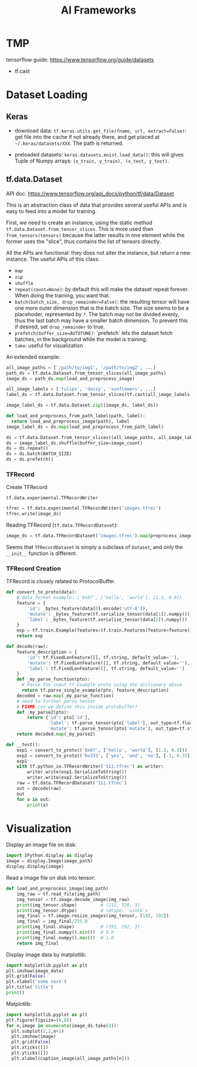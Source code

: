 #+TITLE: AI Frameworks

* TMP
tensorflow guide: https://www.tensorflow.org/guide/datasets
- tf.cast

* Dataset Loading
** Keras

- download data: =tf.keras.utils.get_file(fname, url, extract=False)=:
  get file into the cache if not already there, and get placed at
  =~/.keras/datasets/XXX=. The path is returned.

- preloaded datasets: =keras.datasets.mnist.load_data()=: this will
  gives Tuple of Numpy arrays: =(x_train, y_train), (x_test, y_test)=.
** tf.data.Dataset
API doc: https://www.tensorflow.org/api_docs/python/tf/data/Dataset

This is an abstraction class of data that provides several useful APIs
and is easy to feed into a model for training. 


First, we need to create an instance, using the static method
=tf.data.Dataset.from_tensor_slices=. This is more used than
=from_tensors(tensors)= because the latter results in one element
while the former uses the "slice", thus contains the list of tensors
directly.

All the APIs are functional: they does not alter the instance, but
return a new instance. The useful APIs of this class:
- =map=
- =zip=
- =shuffle=
- =repeat(count=None)=: by default this will make the dataset repeat
  forever. When doing the training, you want that.
- =batch(batch_size, drop_remainder=False)=: the resulting tensor will
  have one more outer dimension that is the batch size. The size seems
  to be a placehoder, represented by =?=. The batch may not be divided
  evenly, thus the last batch may have a smaller batch dimension. To
  prevent this if desired, set =drop_remainder= to true.
- =prefetch(buffer_size=AUTOTUNE)=: `prefetch` lets the dataset fetch
  batches, in the background while the model is training.
- =take=: useful for visualization

An extended example:

#+BEGIN_SRC python
all_image_paths = ['/path/to/img1', '/path/to/img2', ...]
path_ds = tf.data.Dataset.from_tensor_slices(all_image_paths)
image_ds = path_ds.map(load_and_preprocess_image)

all_image_labels = ['tulips', 'daisy', 'sunflowers', ...]
label_ds = tf.data.Dataset.from_tensor_slices(tf.cast(all_image_labels, tf.int64))

image_label_ds = tf.data.Dataset.zip((image_ds, label_ds))

def load_and_preprocess_from_path_label(path, label):
  return load_and_preprocess_image(path), label
image_label_ds = ds.map(load_and_preprocess_from_path_label)

ds = tf.data.Dataset.from_tensor_slices((all_image_paths, all_image_labels))
ds = image_label_ds.shuffle(buffer_size=image_count)
ds = ds.repeat()
ds = ds.batch(BATCH_SIZE)
ds = ds.prefetch()
#+END_SRC

*** TFRecord
Create TFRecord

=tf.data.experimental.TFRecordWriter=

#+BEGIN_SRC python
tfrec = tf.data.experimental.TFRecordWriter('images.tfrec')
tfrec.write(image_ds)
#+END_SRC

Reading TFRecord (=tf.data.TFRecordDataset=):

#+BEGIN_SRC python
image_ds = tf.data.TFRecordDataset('images.tfrec').map(preprocess_image)
#+END_SRC

Seems that =TFRecordDataset= is simply a subclass of =Dataset=, and
only the =__init__= function is different.

*** TFRecord Creation
TFRecord is closely related to ProtocolBuffer.

#+BEGIN_SRC python
def convert_to_proto(data):
    # data format example: ('0x87', ['hello', 'world'], [1.2, 0.8])
    feature = {
        'id': _bytes_feature(data[0].encode('utf-8')),
        'mutate': _bytes_feature(tf.serialize_tensor(data[1]).numpy()),
        'label': _bytes_feature(tf.serialize_tensor(data[2]).numpy())
    }
    exp = tf.train.Example(features=tf.train.Features(feature=feature))
    return exp

def decode(raw):
    feature_description = {
        'id': tf.FixedLenFeature([], tf.string, default_value=''),
        'mutate': tf.FixedLenFeature([], tf.string, default_value=''),
        'label': tf.FixedLenFeature([], tf.string, default_value='')
    }
    def _my_parse_function(pto):
      # Parse the input tf.Example proto using the dictionary above.
      return tf.parse_single_example(pto, feature_description)
    decoded = raw.map(_my_parse_function)
    # need to further parse tensor
    # FIXME can we define this inside protobuffer?
    def _my_parse2(pto):
        return {'id': pto['id'],
                'label': tf.parse_tensor(pto['label'], out_type=tf.float32),
                'mutate': tf.parse_tensor(pto['mutate'], out_type=tf.string)}
    return decoded.map(_my_parse2)
    
def __test():
    exp1 = convert_to_proto(('0x87', ['hello', 'world'], [1.2, 0.8]))
    exp2 = convert_to_proto(('0x333', ['yes', 'and', 'no'], [-1, 0.33]))
    exp1
    with tf.python_io.TFRecordWriter('111.tfrec') as writer:
        writer.write(exp1.SerializeToString())
        writer.write(exp2.SerializeToString())
    raw = tf.data.TFRecordDataset('111.tfrec')
    out = decode(raw)
    out
    for a in out:
        print(a)
#+END_SRC



* Visualization
Display an image file on disk:

#+BEGIN_SRC python
import IPython.display as display
image = display.Image(image_path)
display.display(image)
#+END_SRC

Read a image file on disk into tensor:
#+BEGIN_SRC python
def load_and_preprocess_image(img_path)
    img_raw = tf.read_file(img_path)
    img_tensor = tf.image.decode_image(img_raw)
    print(img_tensor.shape)         # (212, 320, 3)
    print(img_tensor.dtype)         # <dtype: 'uint8'>
    img_final = tf.image.resize_images(img_tensor, [192, 192])
    img_final = img_final/255.0
    print(img_final.shape)          # (192, 192, 3)
    print(img_final.numpy().min())  # 0.0
    print(img_final.numpy().max())  # 1.0
    return img_final
#+END_SRC

Display image data by matplotlib:

#+BEGIN_SRC python
import matplotlib.pyplot as plt
plt.imshow(image_data)
plt.grid(False)
plt.xlabel('some text')
plt.title('title')
print()
#+END_SRC

Matplotlib:
#+BEGIN_SRC python
import matplotlib.pyplot as plt
plt.figure(figsize=(8,8))
for n,image in enumerate(image_ds.take(4)):
  plt.subplot(2,2,n+1)
  plt.imshow(image)
  plt.grid(False)
  plt.xticks([])
  plt.yticks([])
  plt.xlabel(caption_image(all_image_paths[n]))
#+END_SRC

